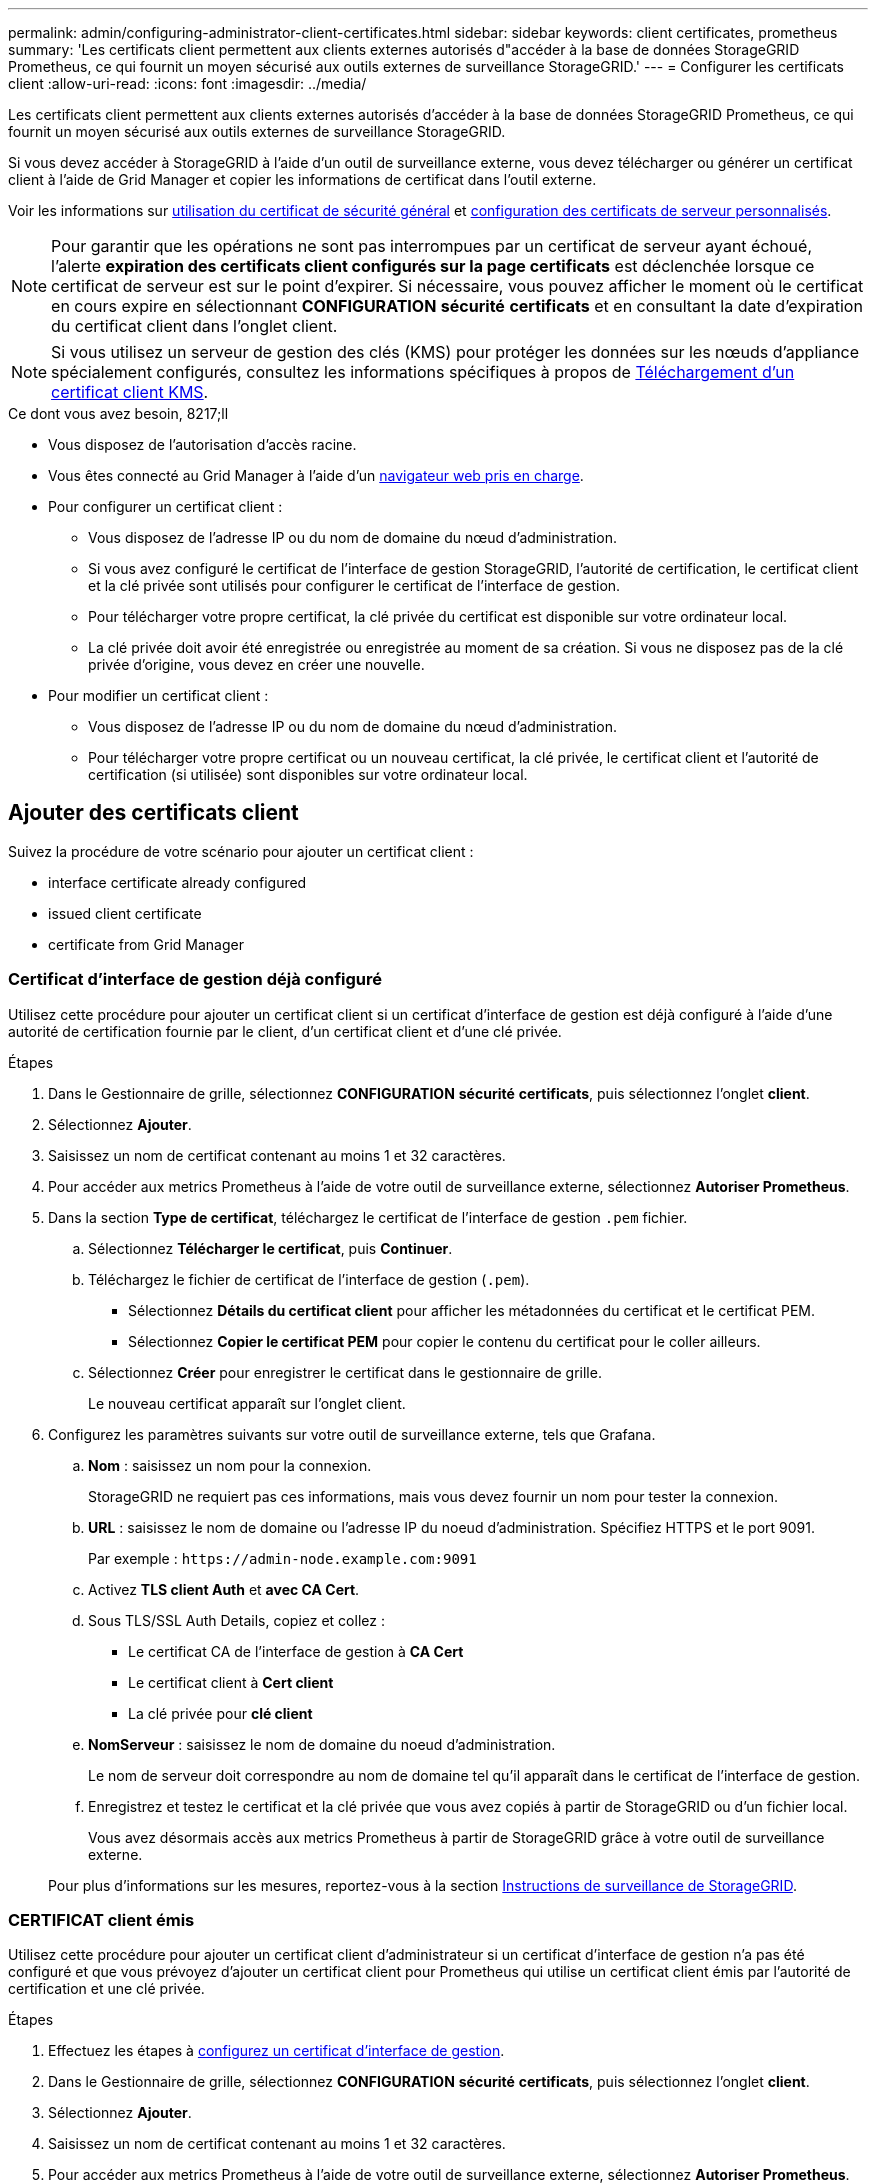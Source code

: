 ---
permalink: admin/configuring-administrator-client-certificates.html 
sidebar: sidebar 
keywords: client certificates, prometheus 
summary: 'Les certificats client permettent aux clients externes autorisés d"accéder à la base de données StorageGRID Prometheus, ce qui fournit un moyen sécurisé aux outils externes de surveillance StorageGRID.' 
---
= Configurer les certificats client
:allow-uri-read: 
:icons: font
:imagesdir: ../media/


[role="lead"]
Les certificats client permettent aux clients externes autorisés d'accéder à la base de données StorageGRID Prometheus, ce qui fournit un moyen sécurisé aux outils externes de surveillance StorageGRID.

Si vous devez accéder à StorageGRID à l'aide d'un outil de surveillance externe, vous devez télécharger ou générer un certificat client à l'aide de Grid Manager et copier les informations de certificat dans l'outil externe.

Voir les informations sur xref:using-storagegrid-security-certificates.adoc[utilisation du certificat de sécurité général] et xref:configuring-custom-server-certificate-for-grid-manager-tenant-manager.adoc[configuration des certificats de serveur personnalisés].


NOTE: Pour garantir que les opérations ne sont pas interrompues par un certificat de serveur ayant échoué, l'alerte *expiration des certificats client configurés sur la page certificats* est déclenchée lorsque ce certificat de serveur est sur le point d'expirer. Si nécessaire, vous pouvez afficher le moment où le certificat en cours expire en sélectionnant *CONFIGURATION* *sécurité* *certificats* et en consultant la date d'expiration du certificat client dans l'onglet client.


NOTE: Si vous utilisez un serveur de gestion des clés (KMS) pour protéger les données sur les nœuds d'appliance spécialement configurés, consultez les informations spécifiques à propos de xref:kms-adding.adoc[Téléchargement d'un certificat client KMS].

.Ce dont vous avez besoin, 8217;ll
* Vous disposez de l'autorisation d'accès racine.
* Vous êtes connecté au Grid Manager à l'aide d'un xref:../admin/web-browser-requirements.adoc[navigateur web pris en charge].
* Pour configurer un certificat client :
+
** Vous disposez de l'adresse IP ou du nom de domaine du nœud d'administration.
** Si vous avez configuré le certificat de l'interface de gestion StorageGRID, l'autorité de certification, le certificat client et la clé privée sont utilisés pour configurer le certificat de l'interface de gestion.
** Pour télécharger votre propre certificat, la clé privée du certificat est disponible sur votre ordinateur local.
** La clé privée doit avoir été enregistrée ou enregistrée au moment de sa création. Si vous ne disposez pas de la clé privée d'origine, vous devez en créer une nouvelle.


* Pour modifier un certificat client :
+
** Vous disposez de l'adresse IP ou du nom de domaine du nœud d'administration.
** Pour télécharger votre propre certificat ou un nouveau certificat, la clé privée, le certificat client et l'autorité de certification (si utilisée) sont disponibles sur votre ordinateur local.






== Ajouter des certificats client

Suivez la procédure de votre scénario pour ajouter un certificat client :

*  interface certificate already configured
*  issued client certificate
*  certificate from Grid Manager




=== Certificat d'interface de gestion déjà configuré

Utilisez cette procédure pour ajouter un certificat client si un certificat d'interface de gestion est déjà configuré à l'aide d'une autorité de certification fournie par le client, d'un certificat client et d'une clé privée.

.Étapes
. Dans le Gestionnaire de grille, sélectionnez *CONFIGURATION* *sécurité* *certificats*, puis sélectionnez l'onglet *client*.
. Sélectionnez *Ajouter*.
. Saisissez un nom de certificat contenant au moins 1 et 32 caractères.
. Pour accéder aux metrics Prometheus à l'aide de votre outil de surveillance externe, sélectionnez *Autoriser Prometheus*.
. Dans la section *Type de certificat*, téléchargez le certificat de l'interface de gestion `.pem` fichier.
+
.. Sélectionnez *Télécharger le certificat*, puis *Continuer*.
.. Téléchargez le fichier de certificat de l'interface de gestion (`.pem`).
+
*** Sélectionnez *Détails du certificat client* pour afficher les métadonnées du certificat et le certificat PEM.
*** Sélectionnez *Copier le certificat PEM* pour copier le contenu du certificat pour le coller ailleurs.


.. Sélectionnez *Créer* pour enregistrer le certificat dans le gestionnaire de grille.
+
Le nouveau certificat apparaît sur l'onglet client.



. Configurez les paramètres suivants sur votre outil de surveillance externe, tels que Grafana.
+
.. *Nom* : saisissez un nom pour la connexion.
+
StorageGRID ne requiert pas ces informations, mais vous devez fournir un nom pour tester la connexion.

.. *URL* : saisissez le nom de domaine ou l'adresse IP du noeud d'administration. Spécifiez HTTPS et le port 9091.
+
Par exemple : `+https://admin-node.example.com:9091+`

.. Activez *TLS client Auth* et *avec CA Cert*.
.. Sous TLS/SSL Auth Details, copiez et collez : +
+
*** Le certificat CA de l'interface de gestion à **CA Cert**
*** Le certificat client à **Cert client**
*** La clé privée pour **clé client**


.. *NomServeur* : saisissez le nom de domaine du noeud d'administration.
+
Le nom de serveur doit correspondre au nom de domaine tel qu'il apparaît dans le certificat de l'interface de gestion.

.. Enregistrez et testez le certificat et la clé privée que vous avez copiés à partir de StorageGRID ou d'un fichier local.
+
Vous avez désormais accès aux metrics Prometheus à partir de StorageGRID grâce à votre outil de surveillance externe.

+
Pour plus d'informations sur les mesures, reportez-vous à la section xref:../monitor/index.adoc[Instructions de surveillance de StorageGRID].







=== CERTIFICAT client émis

Utilisez cette procédure pour ajouter un certificat client d'administrateur si un certificat d'interface de gestion n'a pas été configuré et que vous prévoyez d'ajouter un certificat client pour Prometheus qui utilise un certificat client émis par l'autorité de certification et une clé privée.

.Étapes
. Effectuez les étapes à xref:configuring-custom-server-certificate-for-grid-manager-tenant-manager.adoc[configurez un certificat d'interface de gestion].
. Dans le Gestionnaire de grille, sélectionnez *CONFIGURATION* *sécurité* *certificats*, puis sélectionnez l'onglet *client*.
. Sélectionnez *Ajouter*.
. Saisissez un nom de certificat contenant au moins 1 et 32 caractères.
. Pour accéder aux metrics Prometheus à l'aide de votre outil de surveillance externe, sélectionnez *Autoriser Prometheus*.
. Dans la section *Type de certificat*, téléchargez le certificat client, la clé privée et le bundle CA `.pem` fichiers :
+
.. Sélectionnez *Télécharger le certificat*, puis *Continuer*.
.. Téléchargez des fichiers de certificat client, de clé privée et de bundle CA (`.pem`).
+
*** Sélectionnez *Détails du certificat client* pour afficher les métadonnées du certificat et le certificat PEM.
*** Sélectionnez *Copier le certificat PEM* pour copier le contenu du certificat pour le coller ailleurs.


.. Sélectionnez *Créer* pour enregistrer le certificat dans le gestionnaire de grille.
+
Les nouveaux certificats apparaissent sur l'onglet client.



. Configurez les paramètres suivants sur votre outil de surveillance externe, tels que Grafana.
+
.. *Nom* : saisissez un nom pour la connexion.
+
StorageGRID ne requiert pas ces informations, mais vous devez fournir un nom pour tester la connexion.

.. *URL* : saisissez le nom de domaine ou l'adresse IP du noeud d'administration. Spécifiez HTTPS et le port 9091.
+
Par exemple : `+https://admin-node.example.com:9091+`

.. Activez *TLS client Auth* et *avec CA Cert*.
.. Sous TLS/SSL Auth Details, copiez et collez : +
+
*** Le certificat CA de l'interface de gestion à **CA Cert**
*** Le certificat client à **Cert client**
*** La clé privée pour **clé client**


.. *NomServeur* : saisissez le nom de domaine du noeud d'administration.
+
Le nom de serveur doit correspondre au nom de domaine tel qu'il apparaît dans le certificat de l'interface de gestion.

.. Enregistrez et testez le certificat et la clé privée que vous avez copiés à partir de StorageGRID ou d'un fichier local.
+
Vous avez désormais accès aux metrics Prometheus à partir de StorageGRID grâce à votre outil de surveillance externe.

+
Pour plus d'informations sur les mesures, reportez-vous à la section xref:../monitor/index.adoc[Instructions de surveillance de StorageGRID].







=== Certificat généré par Grid Manager

Utilisez cette procédure pour ajouter un certificat client d'administrateur si un certificat d'interface de gestion n'a pas été configuré et que vous prévoyez d'ajouter un certificat client pour Prometheus qui utilise la fonction générer certificat dans Grid Manager.

.Étapes
. Dans le Gestionnaire de grille, sélectionnez *CONFIGURATION* *sécurité* *certificats*, puis sélectionnez l'onglet *client*.
. Sélectionnez *Ajouter*.
. Saisissez un nom de certificat contenant au moins 1 et 32 caractères.
. Pour accéder aux metrics Prometheus à l'aide de votre outil de surveillance externe, sélectionnez *Autoriser Prometheus*.
. Dans la section *Type de certificat*, sélectionnez *générer certificat*.
. Spécifiez les informations de certificat :
+
** *Nom de domaine* : un ou plusieurs noms de domaine complets du noeud d'administration à inclure dans le certificat. Utilisez un * comme caractère générique pour représenter plusieurs noms de domaine.
** *IP* : une ou plusieurs adresses IP de noeud d'administration à inclure dans le certificat.
** *Sujet*: X.509 sujet ou nom distinctif (DN) du propriétaire du certificat.


. Sélectionnez *generate*.
. [[client_cert_details]] sélectionnez *Détails du certificat client* pour afficher les métadonnées du certificat et le certificat PEM.
+

IMPORTANT: Vous ne pourrez pas afficher la clé privée du certificat après avoir fermé la boîte de dialogue. Copiez ou téléchargez la clé dans un endroit sûr.

+
** Sélectionnez *Copier le certificat PEM* pour copier le contenu du certificat pour le coller ailleurs.
** Sélectionnez *Télécharger le certificat* pour enregistrer le fichier de certificat.
+
Spécifiez le nom du fichier de certificat et l'emplacement de téléchargement. Enregistrez le fichier avec l'extension `.pem`.

+
Par exemple : `storagegrid_certificate.pem`

** Sélectionnez *Copier la clé privée* pour copier la clé privée de certificat pour coller ailleurs.
** Sélectionnez *Télécharger la clé privée* pour enregistrer la clé privée en tant que fichier.
+
Spécifiez le nom du fichier de clé privée et l'emplacement de téléchargement.



. Sélectionnez *Créer* pour enregistrer le certificat dans le gestionnaire de grille.
+
Le nouveau certificat apparaît sur l'onglet client.

. Dans le Gestionnaire de grille, sélectionnez *CONFIGURATION* *sécurité* *certificats*, puis sélectionnez l'onglet *Global*.
. Sélectionnez *certificat d'interface de gestion*.
. Sélectionnez *utiliser le certificat personnalisé*.
. Téléchargez les fichiers Certificate.pem et private_key.pem à partir du ,détails du certificat client étape. Il n'est pas nécessaire de télécharger le pack CA.
+
.. Sélectionnez *Télécharger le certificat*, puis *Continuer*.
.. Téléchargez chaque fichier de certificat (`.pem`).
.. Sélectionnez *Créer* pour enregistrer le certificat dans le gestionnaire de grille.
+
Le nouveau certificat apparaît sur l'onglet client.



. Configurez les paramètres suivants sur votre outil de surveillance externe, tels que Grafana.
+
.. *Nom* : saisissez un nom pour la connexion.
+
StorageGRID ne requiert pas ces informations, mais vous devez fournir un nom pour tester la connexion.

.. *URL* : saisissez le nom de domaine ou l'adresse IP du noeud d'administration. Spécifiez HTTPS et le port 9091.
+
Par exemple : `+https://admin-node.example.com:9091+`

.. Activez *TLS client Auth* et *avec CA Cert*.
.. Sous TLS/SSL Auth Details, copiez et collez : +
+
*** Le certificat client de l'interface de gestion à la fois **CA Cert** et **client Cert**
*** La clé privée pour **clé client**


.. *NomServeur* : saisissez le nom de domaine du noeud d'administration.
+
Le nom de serveur doit correspondre au nom de domaine tel qu'il apparaît dans le certificat de l'interface de gestion.

.. Enregistrez et testez le certificat et la clé privée que vous avez copiés à partir de StorageGRID ou d'un fichier local.
+
Vous avez désormais accès aux metrics Prometheus à partir de StorageGRID grâce à votre outil de surveillance externe.

+
Pour plus d'informations sur les mesures, reportez-vous à la section xref:../monitor/index.adoc[Instructions de surveillance de StorageGRID].







== Modifier les certificats client

Vous pouvez modifier un certificat de client d'administrateur pour changer son nom, activer ou désactiver l'accès Prometheus, ou télécharger un nouveau certificat lorsque le certificat actuel a expiré.

.Étapes
. Sélectionnez *CONFIGURATION* *sécurité* *certificats*, puis sélectionnez l'onglet *client*.
+
Les dates d'expiration des certificats et les autorisations d'accès Prometheus sont répertoriées dans le tableau. Si un certificat expire bientôt ou est déjà expiré, un message apparaît dans le tableau et une alerte est déclenchée.

. Sélectionnez le certificat à modifier.
. Sélectionnez *Modifier*, puis *Modifier le nom et l'autorisation*
. Saisissez un nom de certificat contenant au moins 1 et 32 caractères.
. Pour accéder aux metrics Prometheus à l'aide de votre outil de surveillance externe, sélectionnez *Autoriser Prometheus*.
. Sélectionnez *Continuer* pour enregistrer le certificat dans Grid Manager.
+
Le certificat mis à jour s'affiche dans l'onglet client.





== Joindre un nouveau certificat client

Vous pouvez télécharger un nouveau certificat lorsque celui actuel a expiré.

.Étapes
. Sélectionnez *CONFIGURATION* *sécurité* *certificats*, puis sélectionnez l'onglet *client*.
+
Les dates d'expiration des certificats et les autorisations d'accès Prometheus sont répertoriées dans le tableau. Si un certificat expire bientôt ou est déjà expiré, un message apparaît dans le tableau et une alerte est déclenchée.

. Sélectionnez le certificat à modifier.
. Sélectionnez *Modifier*, puis sélectionnez une option d'édition.
+
[role="tabbed-block"]
====
.Télécharger le certificat
--
Copiez le texte du certificat pour le coller ailleurs.

.. Sélectionnez *Télécharger le certificat*, puis *Continuer*.
.. Téléchargez le nom du certificat client (`.pem`).
+
Sélectionnez *Détails du certificat client* pour afficher les métadonnées du certificat et le certificat PEM.

+
*** Sélectionnez *Télécharger le certificat* pour enregistrer le fichier de certificat.
+
Spécifiez le nom du fichier de certificat et l'emplacement de téléchargement. Enregistrez le fichier avec l'extension `.pem`.

+
Par exemple : `storagegrid_certificate.pem`

*** Sélectionnez *Copier le certificat PEM* pour copier le contenu du certificat pour le coller ailleurs.


.. Sélectionnez *Créer* pour enregistrer le certificat dans le gestionnaire de grille.
+
Le certificat mis à jour s'affiche dans l'onglet client.



--
.Générez un certificat
--
Générez le texte du certificat pour le coller ailleurs.

.. Sélectionnez *générer certificat*.
.. Spécifiez les informations de certificat :
+
*** *Nom de domaine* : un ou plusieurs noms de domaine pleinement qualifiés à inclure dans le certificat. Utilisez un * comme caractère générique pour représenter plusieurs noms de domaine.
*** *IP* : une ou plusieurs adresses IP à inclure dans le certificat.
*** *Sujet*: X.509 sujet ou nom distinctif (DN) du propriétaire du certificat.
*** *Jours valides*: Nombre de jours après la création que le certificat expire.


.. Sélectionnez *generate*.
.. Sélectionnez *Détails du certificat client* pour afficher les métadonnées du certificat et le certificat PEM.
+

IMPORTANT: Vous ne pourrez pas afficher la clé privée du certificat après avoir fermé la boîte de dialogue. Copiez ou téléchargez la clé dans un endroit sûr.

+
*** Sélectionnez *Copier le certificat PEM* pour copier le contenu du certificat pour le coller ailleurs.
*** Sélectionnez *Télécharger le certificat* pour enregistrer le fichier de certificat.
+
Spécifiez le nom du fichier de certificat et l'emplacement de téléchargement. Enregistrez le fichier avec l'extension `.pem`.

+
Par exemple : `storagegrid_certificate.pem`

*** Sélectionnez *Copier la clé privée* pour copier la clé privée de certificat pour coller ailleurs.
*** Sélectionnez *Télécharger la clé privée* pour enregistrer la clé privée en tant que fichier.
+
Spécifiez le nom du fichier de clé privée et l'emplacement de téléchargement.



.. Sélectionnez *Créer* pour enregistrer le certificat dans le gestionnaire de grille.
+
Le nouveau certificat apparaît sur l'onglet client.



--
====




== Téléchargez ou copiez les certificats client

Vous pouvez télécharger ou copier un certificat client pour l'utiliser ailleurs.

.Étapes
. Sélectionnez *CONFIGURATION* *sécurité* *certificats*, puis sélectionnez l'onglet *client*.
. Sélectionnez le certificat que vous souhaitez copier ou télécharger.
. Téléchargez ou copiez le certificat.
+
[role="tabbed-block"]
====
.Téléchargez le fichier de certificat
--
Téléchargez le certificat `.pem` fichier.

.. Sélectionnez *Télécharger le certificat*.
.. Spécifiez le nom du fichier de certificat et l'emplacement de téléchargement. Enregistrez le fichier avec l'extension `.pem`.
+
Par exemple : `storagegrid_certificate.pem`



--
.Copier le certificat
--
Copiez le texte du certificat pour le coller ailleurs.

.. Sélectionnez *Copier le certificat PEM*.
.. Collez le certificat copié dans un éditeur de texte.
.. Enregistrez le fichier texte avec l'extension `.pem`.
+
Par exemple : `storagegrid_certificate.pem`



--
====




== Supprimer les certificats client

Si vous n'avez plus besoin d'un certificat de client administrateur, vous pouvez le supprimer.

.Étapes
. Sélectionnez *CONFIGURATION* *sécurité* *certificats*, puis sélectionnez l'onglet *client*.
. Sélectionnez le certificat à supprimer.
. Sélectionnez *Supprimer*, puis confirmez.



NOTE: Pour supprimer jusqu'à 10 certificats, sélectionnez chaque certificat à supprimer dans l'onglet client, puis sélectionnez *actions* *Supprimer*.

Après la suppression d'un certificat, les clients qui ont utilisé le certificat doivent spécifier un nouveau certificat client pour accéder à la base de données StorageGRID Prometheus.

